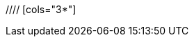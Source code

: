 //= Database Schema
//
//= Common Fields
//|===
//|Name | Type | Purpose | constraints
//
//|id
//|number. autogenerated
//|primary key. Identifies the entity from other targets.
//|
//
//|DateAdded
//|date
//|the time it was added. This is for logging purposes. Should be automatic.
//|not null.
//
//|DateSinceLastModified
//|date
//|the date since it was last modified. This is for caching purposes. Should be automatic as well.
//|not null
//
//|===
//
//= Phishing Target
//// [cols="3*"]
//|===
//|Name | Type | Purpose | constraints
//
//|Email Address
//|string
//|alternative key.
//|unique, not null
//
//|===
//
//= Spoof Target
//
//= Email Template
//
//|===
//|Name | Type | Purpose | constraints
//
//|source html
//|string
//|the html template. It contains parameter configurations
//|not null
//
//|original Html
//|string
//|the original plain html that the source html is created from. does not contain any parameters.
//|not null
//
//|===
//
//=== Relationships
//|===
//|Description | Type| owning side
//|with spoof targets.
//|Many to Many
//|none. uses jointable instead.
//|===
//= Sender
//
//= Sender Server
//
//= Attempt
//
